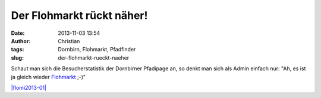 Der Flohmarkt rückt näher!
##########################
:date: 2013-11-03 13:54
:author: Christian
:tags: Dornbirn, Flohmarkt, Pfadfinder
:slug: der-flohmarkt-rueckt-naeher

Schaut man sich die Besucherstatistik der Dornbirner Pfadipage an, so
denkt man sich als Admin einfach nur: "Ah, es ist ja gleich wieder
`Flohmarkt <http://flohmarkt.or.at>`_ ;-)"

`|flomi2013-01| <http://rhomberg.org/wp-content/uploads/2013/11/flomi2013-01.png>`_

.. |flomi2013-01| image:: http://rhomberg.org/wp-content/uploads/2013/11/flomi2013-01-300x177.png
